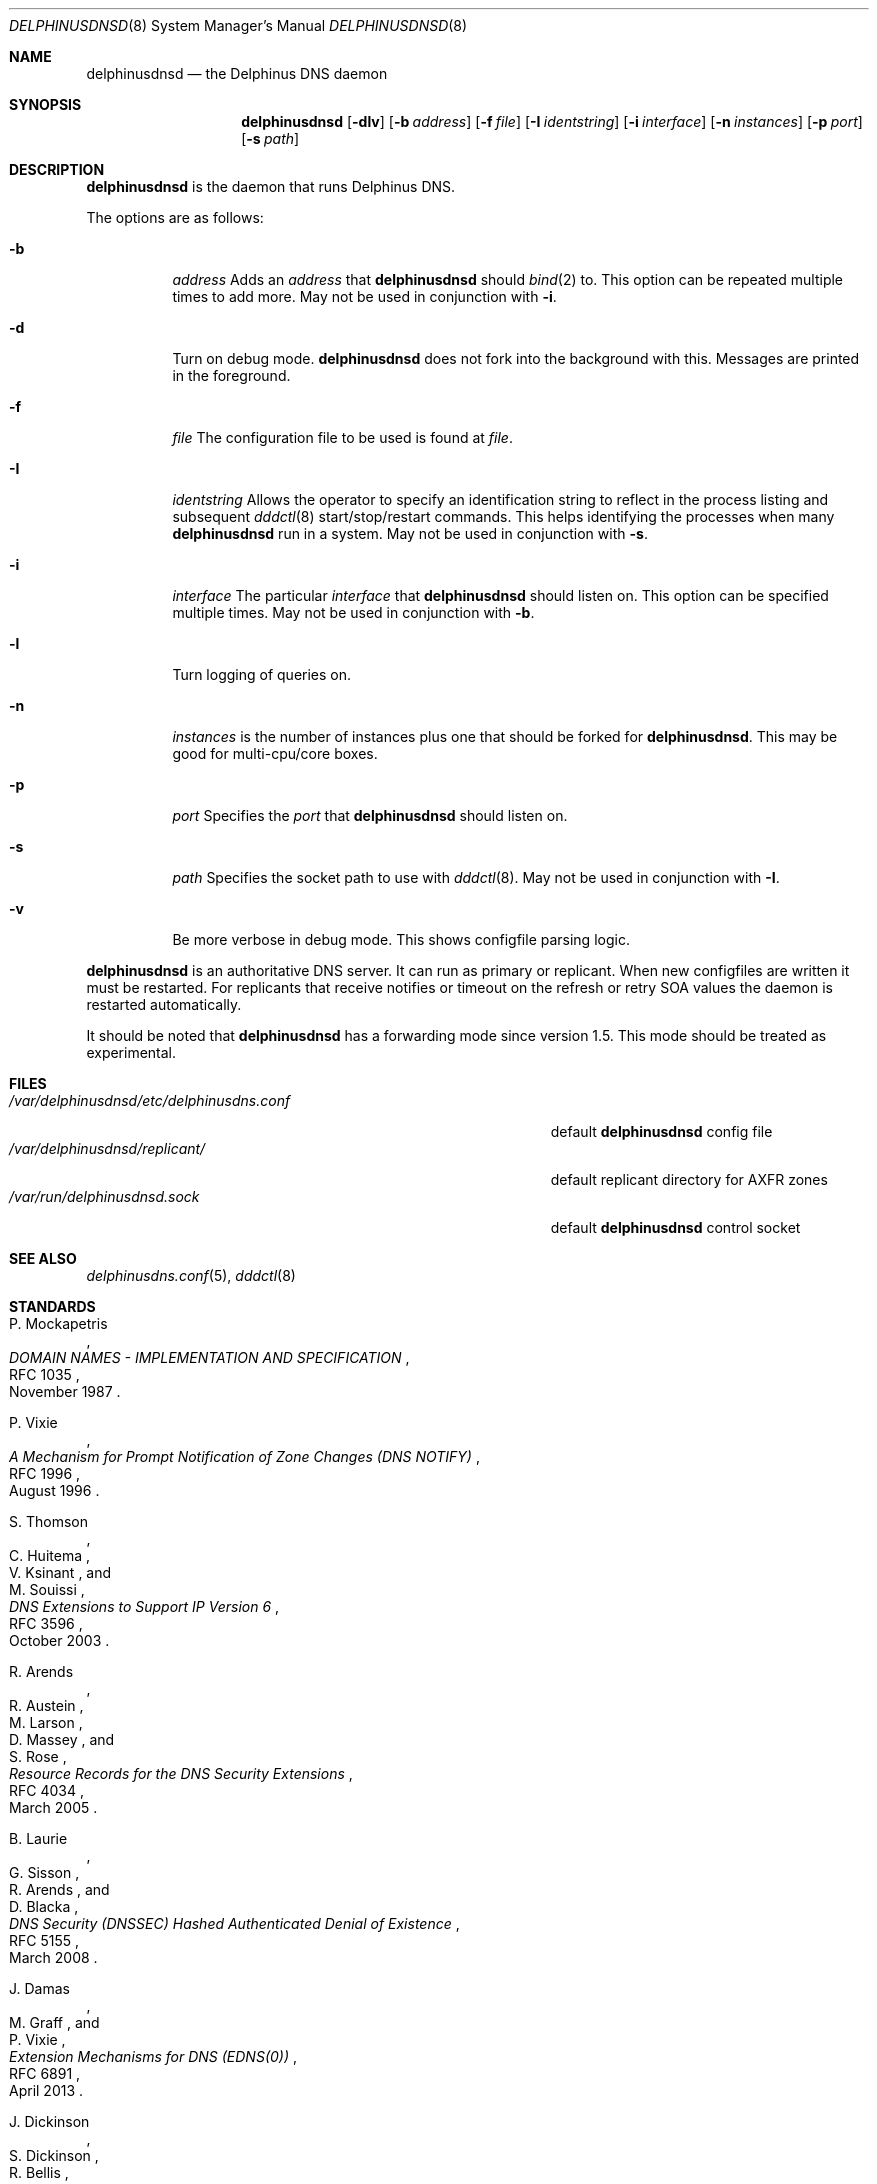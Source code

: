 .\" Copyright (c) 2005-2021 Peter J. Philipp
.\" All rights reserved.
.\"
.\" Redistribution and use in source and binary forms, with or without
.\" modification, are permitted provided that the following conditions
.\" are met:
.\" 1. Redistributions of source code must retain the above copyright
.\"    notice, this list of conditions and the following disclaimer.
.\" 2. Redistributions in binary form must reproduce the above copyright
.\"    notice, this list of conditions and the following disclaimer in the
.\"    documentation and/or other materials provided with the distribution.
.\" 3. The name of the author may not be used to endorse or promote products
.\"    derived from this software without specific prior written permission
.\"
.\" THIS SOFTWARE IS PROVIDED BY THE AUTHOR ``AS IS'' AND ANY EXPRESS OR
.\" IMPLIED WARRANTIES, INCLUDING, BUT NOT LIMITED TO, THE IMPLIED WARRANTIES
.\" OF MERCHANTABILITY AND FITNESS FOR A PARTICULAR PURPOSE ARE DISCLAIMED.
.\" IN NO EVENT SHALL THE AUTHOR BE LIABLE FOR ANY DIRECT, INDIRECT,
.\" INCIDENTAL, SPECIAL, EXEMPLARY, OR CONSEQUENTIAL DAMAGES (INCLUDING, BUT
.\" NOT LIMITED TO, PROCUREMENT OF SUBSTITUTE GOODS OR SERVICES; LOSS OF USE,
.\" DATA, OR PROFITS; OR BUSINESS INTERRUPTION) HOWEVER CAUSED AND ON ANY
.\" THEORY OF LIABILITY, WHETHER IN CONTRACT, STRICT LIABILITY, OR TORT
.\" (INCLUDING NEGLIGENCE OR OTHERWISE) ARISING IN ANY WAY OUT OF THE USE OF
.\" THIS SOFTWARE, EVEN IF ADVISED OF THE POSSIBILITY OF SUCH DAMAGE.
.\"
.Dd June 2, 2021
.Dt DELPHINUSDNSD 8
.Os 
.Sh NAME
.Nm delphinusdnsd
.Nd the Delphinus DNS daemon
.Sh SYNOPSIS
.Nm delphinusdnsd
.Op Fl dlv
.Op Fl b Ar address
.Op Fl f Ar file
.Op Fl I Ar identstring
.Op Fl i Ar interface
.Op Fl n Ar instances
.Op Fl p Ar port
.Op Fl s Ar path
.Sh DESCRIPTION
.Nm
is the daemon that runs Delphinus DNS.
.Pp
The options are as follows:
.Pp
.Bl -tag -width Ds
.It Fl b
.Ar address
Adds an 
.Ar address 
that
.Nm
should 
.Xr bind 2
to.  This option can be repeated multiple times to add more. May
not be used in conjunction with 
.Fl i .
.It Fl d
Turn on debug mode.  
.Nm 
does not fork into the background with this.  Messages are printed in the 
foreground.
.It Fl f
.Ar file
The configuration file to be used is found at 
.Ar file .
.It Fl I
.Ar identstring
Allows the operator to specify an identification string to reflect in the
process listing and subsequent 
.Xr dddctl 8 
start/stop/restart commands.  This helps identifying the processes when many
.Nm
run in a system.  May not be used in conjunction with
.Fl s .
.It Fl i
.Ar interface
The particular
.Ar interface 
that 
.Nm
should listen on.  This option can be specified multiple times.  May not be
used in conjunction with 
.Fl b .
.It Fl l
Turn logging of queries on.
.It Fl n
.Ar instances
is the number of instances plus one that should be forked for 
.Nm .
This may be good for multi-cpu/core boxes.
.It Fl p
.Ar port
Specifies the 
.Ar port
that 
.Nm 
should listen on.
.It Fl s
.Ar path
Specifies the socket path to use with 
.Xr dddctl 8 .
May not be used in conjunction with 
.Fl I .
.It Fl v
Be more verbose in debug mode.  This shows configfile parsing logic.
.El
.Pp
.Nm 
is an authoritative DNS server.  It can run as primary or replicant.
When new configfiles are written it must be restarted.  For replicants that
receive notifies or timeout on the refresh or retry SOA values the daemon is
restarted automatically. 
.Pp
It should be noted that 
.Nm
has a forwarding mode since version 1.5.  This mode should be treated as 
experimental.
.Sh FILES
.Bl -tag -width /var/delphinusdnsd/etc/delphinusdns.conf -compact
.It Pa /var/delphinusdnsd/etc/delphinusdns.conf
default 
.Nm
config file
.It Pa /var/delphinusdnsd/replicant/
default replicant directory for AXFR zones
.It Pa /var/run/delphinusdnsd.sock
default 
.Nm
control socket
.El
.Sh SEE ALSO
.Xr delphinusdns.conf 5 , 
.Xr dddctl 8
.Sh STANDARDS
.Rs
.%A P. Mockapetris
.%D November 1987
.%R RFC 1035
.%T DOMAIN NAMES - IMPLEMENTATION AND SPECIFICATION
.Re
.Pp
.Rs
.%A P. Vixie
.%D August 1996
.%R RFC 1996
.%T A Mechanism for Prompt Notification of Zone Changes (DNS NOTIFY)
.Re
.Pp
.Rs
.%A S. Thomson
.%A C. Huitema
.%A V. Ksinant
.%A M. Souissi
.%D October 2003
.%R RFC 3596
.%T DNS Extensions to Support IP Version 6
.Re
.Pp
.Rs
.%A R. Arends
.%A R. Austein
.%A M. Larson
.%A D. Massey
.%A S. Rose
.%D March 2005
.%R RFC 4034
.%T Resource Records for the DNS Security Extensions
.Re
.Pp
.Rs
.%A B. Laurie
.%A G. Sisson
.%A R. Arends
.%A D. Blacka
.%D March 2008
.%R RFC 5155
.%T DNS Security (DNSSEC) Hashed Authenticated Denial of Existence
.Re
.Pp
.Rs
.%A J. Damas
.%A M. Graff
.%A P. Vixie
.%D April 2013
.%R RFC 6891
.%T Extension Mechanisms for DNS (EDNS(0))
.Re
.Pp
.Rs
.%A J. Dickinson
.%A S. Dickinson
.%A R. Bellis
.%A A. Mankin
.%A D. Wessels
.%D March 2016
.%R RFC 7766
.%T DNS Transport over TCP - Implementation Requirements
.Re
.Pp
.Rs
.%A F. Dupont
.%A S. Morris
.%A P. Vixie
.%A D. Eastlake 3rd
.%A O. Gudmundsson
.%A B. Wellington
.%D November 2020
.%R RFC 8945
.%T Secret Key Transaction Authentication for DNS (TSIG)
.Re
.Pp
.Rs
.%A O. Sury
.%A W. Toorop
.%A D. Eastlake 3rd
.%A M. Andrews
.%D April 2021
.%R RFC 9018
.%T Interoperable Domain Name System (DNS) Server Cookies
.Re
.Pp
.Sh AUTHORS
This software was written by
.An Peter J. Philipp Aq petphi@delphinusdns.org

